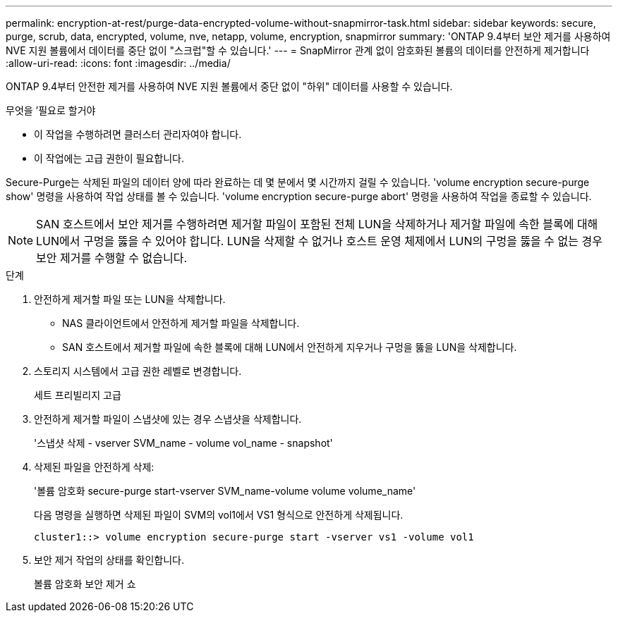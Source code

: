 ---
permalink: encryption-at-rest/purge-data-encrypted-volume-without-snapmirror-task.html 
sidebar: sidebar 
keywords: secure, purge, scrub, data, encrypted, volume, nve, netapp, volume, encryption, snapmirror 
summary: 'ONTAP 9.4부터 보안 제거를 사용하여 NVE 지원 볼륨에서 데이터를 중단 없이 "스크럽"할 수 있습니다.' 
---
= SnapMirror 관계 없이 암호화된 볼륨의 데이터를 안전하게 제거합니다
:allow-uri-read: 
:icons: font
:imagesdir: ../media/


[role="lead"]
ONTAP 9.4부터 안전한 제거를 사용하여 NVE 지원 볼륨에서 중단 없이 "하위" 데이터를 사용할 수 있습니다.

.무엇을 &#8217;필요로 할거야
* 이 작업을 수행하려면 클러스터 관리자여야 합니다.
* 이 작업에는 고급 권한이 필요합니다.


Secure-Purge는 삭제된 파일의 데이터 양에 따라 완료하는 데 몇 분에서 몇 시간까지 걸릴 수 있습니다. 'volume encryption secure-purge show' 명령을 사용하여 작업 상태를 볼 수 있습니다. 'volume encryption secure-purge abort' 명령을 사용하여 작업을 종료할 수 있습니다.

[NOTE]
====
SAN 호스트에서 보안 제거를 수행하려면 제거할 파일이 포함된 전체 LUN을 삭제하거나 제거할 파일에 속한 블록에 대해 LUN에서 구멍을 뚫을 수 있어야 합니다. LUN을 삭제할 수 없거나 호스트 운영 체제에서 LUN의 구멍을 뚫을 수 없는 경우 보안 제거를 수행할 수 없습니다.

====
.단계
. 안전하게 제거할 파일 또는 LUN을 삭제합니다.
+
** NAS 클라이언트에서 안전하게 제거할 파일을 삭제합니다.
** SAN 호스트에서 제거할 파일에 속한 블록에 대해 LUN에서 안전하게 지우거나 구멍을 뚫을 LUN을 삭제합니다.


. 스토리지 시스템에서 고급 권한 레벨로 변경합니다.
+
세트 프리빌리지 고급

. 안전하게 제거할 파일이 스냅샷에 있는 경우 스냅샷을 삭제합니다.
+
'스냅샷 삭제 - vserver SVM_name - volume vol_name - snapshot'

. 삭제된 파일을 안전하게 삭제:
+
'볼륨 암호화 secure-purge start-vserver SVM_name-volume volume volume_name'

+
다음 명령을 실행하면 삭제된 파일이 SVM의 vol1에서 VS1 형식으로 안전하게 삭제됩니다.

+
[listing]
----
cluster1::> volume encryption secure-purge start -vserver vs1 -volume vol1
----
. 보안 제거 작업의 상태를 확인합니다.
+
볼륨 암호화 보안 제거 쇼


